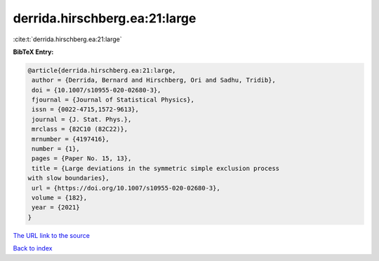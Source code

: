 derrida.hirschberg.ea:21:large
==============================

:cite:t:`derrida.hirschberg.ea:21:large`

**BibTeX Entry:**

.. code-block:: bibtex

   @article{derrida.hirschberg.ea:21:large,
    author = {Derrida, Bernard and Hirschberg, Ori and Sadhu, Tridib},
    doi = {10.1007/s10955-020-02680-3},
    fjournal = {Journal of Statistical Physics},
    issn = {0022-4715,1572-9613},
    journal = {J. Stat. Phys.},
    mrclass = {82C10 (82C22)},
    mrnumber = {4197416},
    number = {1},
    pages = {Paper No. 15, 13},
    title = {Large deviations in the symmetric simple exclusion process
   with slow boundaries},
    url = {https://doi.org/10.1007/s10955-020-02680-3},
    volume = {182},
    year = {2021}
   }

`The URL link to the source <ttps://doi.org/10.1007/s10955-020-02680-3}>`__


`Back to index <../By-Cite-Keys.html>`__
